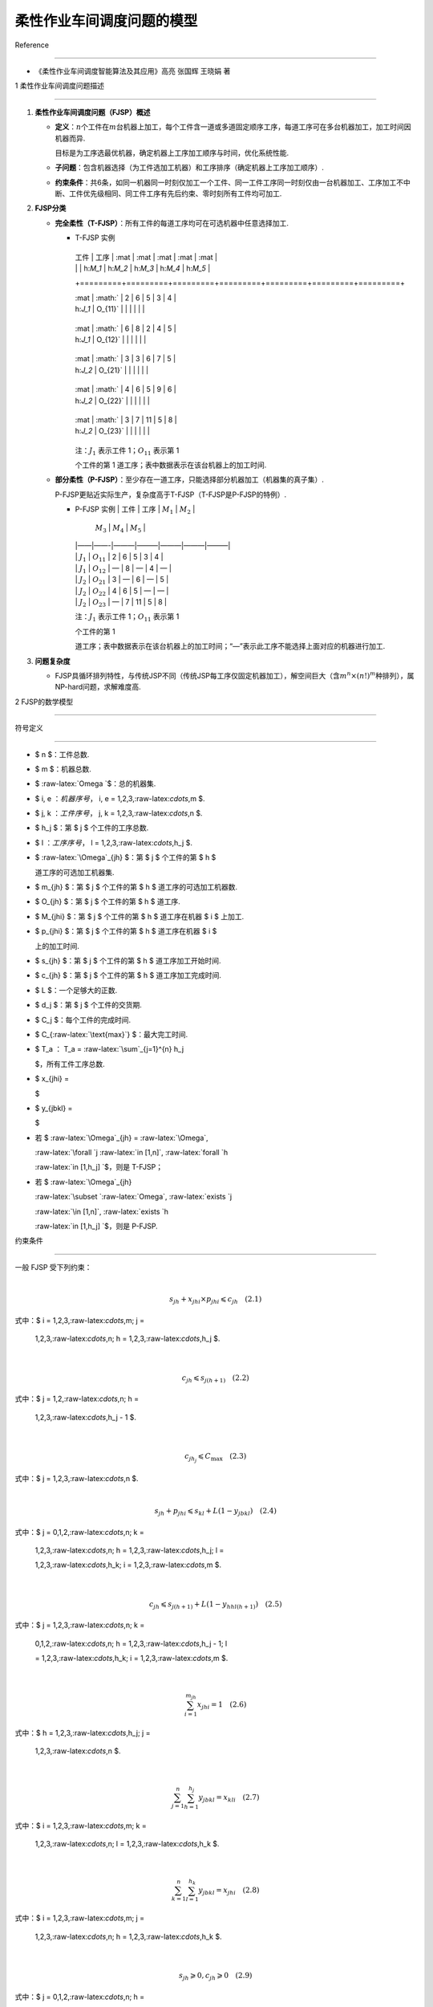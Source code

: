 柔性作业车间调度问题的模型
==========================



Reference

---------



-  《柔性作业车间调度智能算法及其应用》高亮 张国辉 王晓娟 著



1 柔性作业车间调度问题描述

--------------------------



1. **柔性作业车间调度问题（FJSP）概述**



   -  **定义**\ ：\ :math:`n`\ 个工件在\ :math:`m`\ 台机器上加工，每个工件含一道或多道固定顺序工序，每道工序可在多台机器加工，加工时间因机器而异.

      目标是为工序选最优机器，确定机器上工序加工顺序与时间，优化系统性能.

   -  **子问题**\ ：包含机器选择（为工件选加工机器）和工序排序（确定机器上工序加工顺序）.

   -  **约束条件**\ ：共6条，如同一机器同一时刻仅加工一个工件、同一工件工序同一时刻仅由一台机器加工、工序加工不中断、工件优先级相同、同工件工序有先后约束、零时刻所有工件均可加工.



2. **FJSP分类**



   -  **完全柔性（T-FJSP）**\ ：所有工件的每道工序均可在可选机器中任意选择加工.



      -  T-FJSP 实例



         +---------+---------+---------+---------+---------+---------+---------+

         | 工件    | 工序    | :mat    | :mat    | :mat    | :mat    | :mat    |

         |         |         | h:`M_1` | h:`M_2` | h:`M_3` | h:`M_4` | h:`M_5` |

         +=========+=========+=========+=========+=========+=========+=========+

         | :mat    | :math:` | 2       | 6       | 5       | 3       | 4       |

         | h:`J_1` | O_{11}` |         |         |         |         |         |

         +---------+---------+---------+---------+---------+---------+---------+

         | :mat    | :math:` | 6       | 8       | 2       | 4       | 5       |

         | h:`J_1` | O_{12}` |         |         |         |         |         |

         +---------+---------+---------+---------+---------+---------+---------+

         | :mat    | :math:` | 3       | 3       | 6       | 7       | 5       |

         | h:`J_2` | O_{21}` |         |         |         |         |         |

         +---------+---------+---------+---------+---------+---------+---------+

         | :mat    | :math:` | 4       | 6       | 5       | 9       | 6       |

         | h:`J_2` | O_{22}` |         |         |         |         |         |

         +---------+---------+---------+---------+---------+---------+---------+

         | :mat    | :math:` | 3       | 7       | 11      | 5       | 8       |

         | h:`J_2` | O_{23}` |         |         |         |         |         |

         +---------+---------+---------+---------+---------+---------+---------+



         注：\ :math:`J_1` 表示工件 1；\ :math:`O_{11}` 表示第 1

         个工件的第 1 道工序；表中数据表示在该台机器上的加工时间.



   -  **部分柔性（P-FJSP）**\ ：至少存在一道工序，只能选择部分机器加工（机器集的真子集）.

      P-FJSP更贴近实际生产，复杂度高于T-FJSP（T-FJSP是P-FJSP的特例）.



      -  | P-FJSP 实例 \| 工件 \| 工序 \| :math:`M_1` \| :math:`M_2` \|

           :math:`M_3` \| :math:`M_4` \| :math:`M_5` \|

         | \|——\|——-\|———\|———\|———\|———\|———\|

         | \| :math:`J_1` \| :math:`O_{11}` \| 2 \| 6 \| 5 \| 3 \| 4 \|

         | \| :math:`J_1` \| :math:`O_{12}` \| — \| 8 \| — \| 4 \| — \|

         | \| :math:`J_2` \| :math:`O_{21}` \| 3 \| — \| 6 \| — \| 5 \|

         | \| :math:`J_2` \| :math:`O_{22}` \| 4 \| 6 \| 5 \| — \| — \|

         | \| :math:`J_2` \| :math:`O_{23}` \| — \| 7 \| 11 \| 5 \| 8 \|



         注：\ :math:`J_1` 表示工件 1；\ :math:`O_{11}` 表示第 1

         个工件的第 1

         道工序；表中数据表示在该台机器上的加工时间；“—”表示此工序不能选择上面对应的机器进行加工.



3. **问题复杂度**



   -  FJSP具循环排列特性，与传统JSP不同（传统JSP每工序仅固定机器加工），解空间巨大（含\ :math:`m^n×(n!)^m`\ 种排列），属NP-hard问题，求解难度高.



2 FJSP的数学模型

----------------



符号定义

~~~~~~~~



-  $ n $：工件总数.

-  $ m $：机器总数.

-  $ :raw-latex:`\Omega `$：总的机器集.

-  $ i, e :math:`：机器序号，` i, e = 1,2,3,:raw-latex:`\cdots`,m $.

-  $ j, k :math:`：工件序号，` j, k = 1,2,3,:raw-latex:`\cdots`,n $.

-  $ h_j $：第 $ j $ 个工件的工序总数.

-  $ l :math:`：工序序号，` l = 1,2,3,:raw-latex:`\cdots`,h_j $.

-  $ :raw-latex:`\Omega`\_{jh} $：第 $ j $ 个工件的第 $ h $

   道工序的可选加工机器集.

-  $ m\_{jh} $：第 $ j $ 个工件的第 $ h $ 道工序的可选加工机器数.

-  $ O\_{jh} $：第 $ j $ 个工件的第 $ h $ 道工序.

-  $ M\_{jhi} $：第 $ j $ 个工件的第 $ h $ 道工序在机器 $ i $ 上加工.

-  $ p\_{jhi} $：第 $ j $ 个工件的第 $ h $ 道工序在机器 $ i $

   上的加工时间.

-  $ s\_{jh} $：第 $ j $ 个工件的第 $ h $ 道工序加工开始时间.

-  $ c\_{jh} $：第 $ j $ 个工件的第 $ h $ 道工序加工完成时间.

-  $ L $：一个足够大的正数.

-  $ d_j $：第 $ j $ 个工件的交货期.

-  $ C_j $：每个工件的完成时间.

-  $ C\_{:raw-latex:`\text{max}`} $：最大完工时间.

-  $ T_a :math:`：` T_a = :raw-latex:`\sum`\_{j=1}^{n} h_j

   $，所有工件工序总数.

-  $ x\_{jhi} =



   .. raw:: latex



      \begin{cases} 1, & \text{如果工序 } O_{jh} \text{ 选择机器 } i.  \\ 0, & \text{否则. } \end{cases}



   $

-  $ y\_{jbkl} =



   .. raw:: latex



      \begin{cases} 1, & \text{如果 } O_{jb} \text{ 先于 } O_{kl} \text{ 加工. } \\ 0, & \text{否则. } \end{cases}



   $

-  若 $ :raw-latex:`\Omega`\_{jh} = :raw-latex:`\Omega`,

   :raw-latex:`\forall `j :raw-latex:`\in [1,n]`, :raw-latex:`\forall `h

   :raw-latex:`\in [1,h_j] `$，则是 T-FJSP；

-  若 $ :raw-latex:`\Omega`\_{jh}

   :raw-latex:`\subset `:raw-latex:`\Omega`, :raw-latex:`\exists `j

   :raw-latex:`\in [1,n]`, :raw-latex:`\exists `h

   :raw-latex:`\in [1,h_j] `$，则是 P-FJSP.



约束条件

~~~~~~~~



| 一般 FJSP 受下列约束：

| 



  .. math::





     s_{jh} + x_{jhi} \times p_{jhi} \leqslant c_{jh} \quad (2.1)

| 式中：$ i = 1,2,3,:raw-latex:`\cdots`,m; j =

  1,2,3,:raw-latex:`\cdots`,n; h = 1,2,3,:raw-latex:`\cdots`,h_j $.



| 



  .. math::





     c_{jh} \leqslant s_{j(h+1)} \quad (2.2)

| 式中：$ j = 1,2,:raw-latex:`\cdots`,n; h =

  1,2,3,:raw-latex:`\cdots`,h_j - 1 $.



| 



  .. math::





     c_{jh_j} \leqslant C_{\text{max}} \quad (2.3)

| 式中：$ j = 1,2,3,:raw-latex:`\cdots`,n $.



| 



  .. math::





     s_{jh} + p_{jhi} \leqslant s_{kl} + L(1 - y_{jbkl}) \quad (2.4)

| 式中：$ j = 0,1,2,:raw-latex:`\cdots`,n; k =

  1,2,3,:raw-latex:`\cdots`,n; h = 1,2,3,:raw-latex:`\cdots`,h_j; l =

  1,2,3,:raw-latex:`\cdots`,h_k; i = 1,2,3,:raw-latex:`\cdots`,m $.



| 



  .. math::





     c_{jh} \leqslant s_{j(h+1)} + L(1 - y_{hhl(h+1)}) \quad (2.5)

| 式中：$ j = 1,2,3,:raw-latex:`\cdots`,n; k =

  0,1,2,:raw-latex:`\cdots`,n; h = 1,2,3,:raw-latex:`\cdots`,h_j - 1; l

  = 1,2,3,:raw-latex:`\cdots`,h_k; i = 1,2,3,:raw-latex:`\cdots`,m $.



| 



  .. math::





     \sum_{i=1}^{m_{jh}} x_{jhi} = 1 \quad (2.6)

| 式中：$ h = 1,2,3,:raw-latex:`\cdots`,h_j; j =

  1,2,3,:raw-latex:`\cdots`,n $.



| 



  .. math::





     \sum_{j=1}^{n} \sum_{h=1}^{h_j} y_{jbkl} = x_{kli} \quad (2.7)

| 式中：$ i = 1,2,3,:raw-latex:`\cdots`,m; k =

  1,2,3,:raw-latex:`\cdots`,n; l = 1,2,3,:raw-latex:`\cdots`,h_k $.



| 



  .. math::





     \sum_{k=1}^{n} \sum_{l=1}^{h_k} y_{jbkl} = x_{jhi} \quad (2.8)

| 式中：$ i = 1,2,3,:raw-latex:`\cdots`,m; j =

  1,2,3,:raw-latex:`\cdots`,n; h = 1,2,3,:raw-latex:`\cdots`,h_k $.



| 



  .. math::





     s_{jh} \geqslant 0, c_{jh} \geqslant 0 \quad (2.9)

| 式中：$ j = 0,1,2,:raw-latex:`\cdots`,n; h =

  1,2,:raw-latex:`\cdots`,h_j $.



-  **约束说明**\ ：



   -  式(2.1)和式(2.2)：工件工序先后顺序约束.

   -  式(2.3)：工件完工时间不超总完工时间约束.

   -  式(2.4)和式(2.5)：同一机器同一时刻仅加工一道工序约束.

   -  式(2.6)：机器约束，同一时刻一道工序仅一台机器加工.

   -  式(2.7)和式(2.8)：机器存在循环操作约束.

   -  式(2.9)：参数为正数约束.



3 FJSP评价指标

--------------



在 FJSP

的求解过程中，调度方案优劣的评价需通过目标函数判断，目标函数即常用评价指标。FJSP

不仅包含经典 JSP 常用评价指标，还有其他评价指标。以下列出较常用的几个：



1. | 最大完工时间最小

   | 完工时间是每个工件最后一道工序完成的时间，其中最大的那个时间就是最大完工时间（makespan）。它是衡量调度方案的根本指标，主要体现车间的生产效率，是

     FJSP 研究中应用最广泛的评价指标之一，可表示为：

   | 



     .. math::





         f_1 = \min(\max_{1 \leqslant j \leqslant n}(C_j)) \quad (3.1)

         



2. | 机器最大负荷最小

   | 在 FJSP

     求解中，存在选择机器的过程，各台机器的负荷随调度方案不同。负荷最大的机器是瓶颈设备。要提高机器利用率，需使各台机器负荷尽量小且平衡，可表示为：

   | 



     .. math::





         f_2 = \min\left(\max_{1 \leqslant i \leqslant m}\sum_{j=1}^{n}\sum_{h=1}^{h_j}p_{jhi}x_{jhi}\right) \quad (3.2)

         



3. | 总机器负荷最小

   | 工序在不同机器上加工时间不同，总的机器负荷随调度方案变化。在尽量使最大完工时间一样的情况下，减少所有机器的总消耗，可表示为：

   | 



     .. math::





         f_3 = \min\left(\sum_{i=1}^{m}\sum_{j=1}^{n}\sum_{h=1}^{h_j}p_{jhi}x_{jhi}\right) \quad (3.3)

         



4. | 提前/拖期最小

   | 准时制生产需考虑交货期问题，工件完工时间越接近交货期，交货期性能越好。



   -  用最大提前时间指标 $ E_j $ 表示工件 $ j $ 的交货期 $ d_j $

      与其完成时间 $ C_j $ 的非负差值，即：



      .. math::





          E_j = \max(d_j - C_j, 0)

          

   -  用最大拖期时间指标 $ T_j $ 表示工件 $ j $ 的完成时间 $ C_j $

      与交货期时间 $ d_j $ 的非负差值，即：



      .. math::





          T_j = \max(C_j - d_j, 0)

          

   -  最大提前时间最小和最大拖期时间最小分别表示为：



      .. math::





          f_4 = \min(\max_{1 \leqslant j \leqslant n}(E_j)) \quad (3.4)

          



      .. math::





          f_5 = \min(\max_{1 \leqslant j \leqslant n}(T_j)) \quad (3.5)

          



以上几种性能评价指标较为常用。还有如考虑工件安装时间的性能评价指标或更贴近生产成本的一些成本指标等。如果性能评价指标函数是完工时间的非减函数，则称为正规性能指标（regular

measure），如 $ f_1、f_2、f_3、f_4、f_5 $；否则称为非正规性能指标，如 $

E/T $ 惩罚代价小等。


